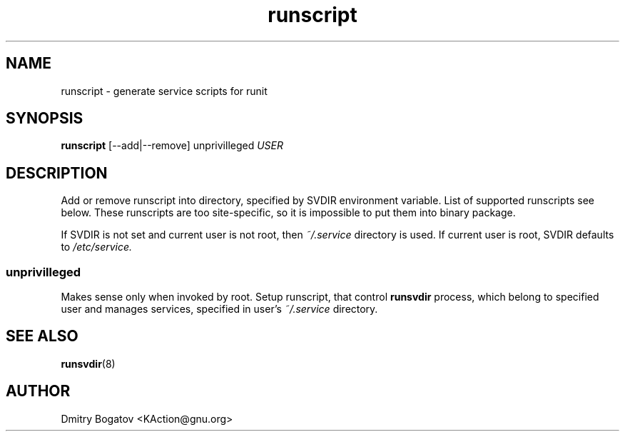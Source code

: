 .\" Copyright (C), 2017  Dmitry Bogatov
.\" You may distribute this file under the terms of the GNU Free
.\" Documentation License.
.TH runscript 1 2017-01-19
.SH NAME
runscript \- generate service scripts for runit
.SH SYNOPSIS
.B runscript
[--add|--remove] unprivilleged
.I USER
.SH DESCRIPTION
Add or remove runscript into directory, specified by SVDIR environment
variable. List of supported runscripts see below. These runscripts are
too site-specific, so it is impossible to put them into binary
package.

If SVDIR is not set and current user is not root, then
.I ~/.service
directory is used. If current user is root, SVDIR defaults to
.I /etc/service.

.SS unprivilleged
Makes sense only when invoked by root. Setup runscript, that control
.B runsvdir
process, which belong to specified user and manages services, specified
in user's
.I ~/.service
directory.
.SH "SEE ALSO"
.BR runsvdir (8)
.SH AUTHOR
Dmitry Bogatov <KAction@gnu.org>
